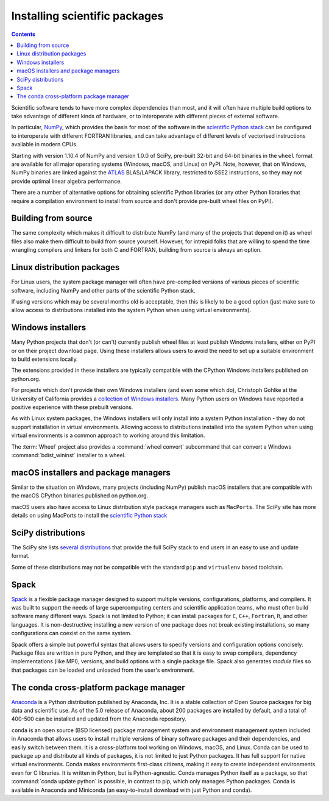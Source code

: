 .. _`NumPy and the Science Stack`:

==============================
Installing scientific packages
==============================

.. contents:: Contents
   :local:


Scientific software tends to have more complex dependencies than most, and
it will often have multiple build options to take advantage of different
kinds of hardware, or to interoperate with different pieces of external
software.

In particular, `NumPy <http://www.numpy.org/>`__, which provides the basis
for most of the software in the `scientific Python stack
<http://www.scipy.org/stackspec.html#stackspec>`__ can be configured
to interoperate with different FORTRAN libraries, and can take advantage
of different levels of vectorised instructions available in modern CPUs.

Starting with version 1.10.4 of NumPy and version 1.0.0 of SciPy, pre-built
32-bit and 64-bit binaries in the ``wheel`` format are available for all major
operating systems (Windows, macOS, and Linux) on PyPI. Note, however, that on
Windows, NumPy binaries are linked against the `ATLAS
<http://www.netlib.org/atlas/>`__ BLAS/LAPACK library, restricted to SSE2
instructions, so they may not provide optimal linear algebra performance.

There are a number of alternative options for obtaining scientific Python
libraries (or any other Python libraries that require a compilation environment
to install from source and don't provide pre-built wheel files on PyPI).


Building from source
--------------------

The same complexity which makes it difficult to distribute NumPy (and many
of the projects that depend on it) as wheel files also make them difficult
to build from source yourself. However, for intrepid folks that are willing
to spend the time wrangling compilers and linkers for both C and FORTRAN,
building from source is always an option.


Linux distribution packages
---------------------------

For Linux users, the system package manager will often have pre-compiled
versions of various pieces of scientific software, including NumPy and
other parts of the scientific Python stack.

If using versions which may be several months old is acceptable, then this is
likely to be a good option (just make sure to allow access to distributions
installed into the system Python when using virtual environments).


Windows installers
------------------

Many Python projects that don't (or can't) currently publish wheel files at
least publish Windows installers, either on PyPI or on their project
download page. Using these installers allows users to avoid the need to set
up a suitable environment to build extensions locally.

The extensions provided in these installers are typically compatible with
the CPython Windows installers published on python.org.

For projects which don't provide their own Windows installers (and even
some which do), Christoph Gohlke at the University of California provides
a `collection of Windows installers
<http://www.lfd.uci.edu/~gohlke/pythonlibs/>`__. Many Python users on
Windows have reported a positive experience with these prebuilt versions.

As with Linux system packages, the Windows installers will only install into a
system Python installation - they do not support installation in virtual
environments. Allowing access to distributions installed into the system Python
when using virtual environments is a common approach to working around this
limitation.

The :term:`Wheel` project also provides a :command:`wheel convert` subcommand that can
convert a Windows :command:`bdist_wininst` installer to a wheel.

.. preserve old links to this heading
.. _mac-os-x-installers-and-package-managers:

macOS installers and package managers
-------------------------------------

Similar to the situation on Windows, many projects (including NumPy) publish
macOS installers that are compatible with the macOS CPython binaries
published on python.org.

macOS users also have access to Linux distribution style package managers
such as ``MacPorts``. The SciPy site has more details on using MacPorts to
install the `scientific Python stack
<http://www.scipy.org/install.html#mac-packages>`__


SciPy distributions
-------------------

The SciPy site lists `several distributions
<http://www.scipy.org/install.html>`__ that provide the full SciPy stack to
end users in an easy to use and update format.

Some of these distributions may not be compatible with the standard ``pip``
and ``virtualenv`` based toolchain.

Spack
------
`Spack <https://github.com/LLNL/spack/>`_ is a flexible package manager
designed to support multiple versions, configurations, platforms, and compilers.
It was built to support the needs of large supercomputing centers and scientific
application teams, who must often build software many different ways.
Spack is not limited to Python; it can install packages for ``C``, ``C++``,
``Fortran``, ``R``, and other languages.  It is non-destructive; installing
a new version of one package does not break existing installations, so many
configurations can coexist on the same system.

Spack offers a simple but powerful syntax that allows users to specify
versions and configuration options concisely. Package files are written in
pure Python, and they are templated so that it is easy to swap compilers,
dependency implementations (like MPI), versions, and build options with a single
package file.  Spack also generates *module* files so that packages can
be loaded and unloaded from the user's environment.


The conda cross-platform package manager
----------------------------------------

`Anaconda <https://www.anaconda.com/download/>`_ is a Python distribution
published by Anaconda, Inc. It is a stable collection of Open Source
packages for big data and scientific use.  As of the 5.0 release of Anaconda,
about 200 packages are installed by default, and a total of 400-500 can be
installed and updated from the Anaconda repository.

``conda`` is an open source (BSD licensed) package management system and
environment management system included in Anaconda that allows users to install
multiple versions of binary software packages and their dependencies, and
easily switch between them. It is a cross-platform tool working on Windows,
macOS, and Linux. Conda can be used to package up and distribute all kinds of
packages, it is not limited to just Python packages. It has full support for
native virtual environments. Conda makes environments first-class citizens,
making it easy to create independent environments even for C libraries. It is
written in Python, but is Python-agnostic. Conda manages Python itself as a
package, so that :command:`conda update python` is possible, in contrast to
pip, which only manages Python packages. Conda is available in Anaconda and
Miniconda (an easy-to-install download with just Python and conda).
